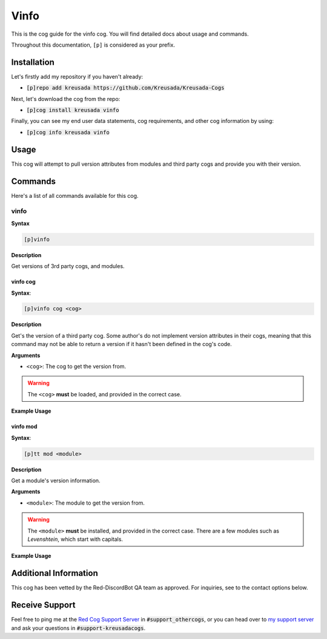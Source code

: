 .. _vinfo:

=====
Vinfo
=====

This is the cog guide for the vinfo cog. You will
find detailed docs about usage and commands.

Throughout this documentation, ``[p]`` is considered as your prefix.

------------
Installation
------------

Let's firstly add my repository if you haven't already:

* :code:`[p]repo add kreusada https://github.com/Kreusada/Kreusada-Cogs`

Next, let's download the cog from the repo:

* :code:`[p]cog install kreusada vinfo`

Finally, you can see my end user data statements, cog requirements, and other cog information by using:

* :code:`[p]cog info kreusada vinfo`

-----
Usage
-----

This cog will attempt to pull version attributes from modules
and third party cogs and provide you with their version.

.. _vinfo-commands:

--------
Commands
--------

Here's a list of all commands available for this cog.

.. _vinfo-command-vinfo:

^^^^^
vinfo
^^^^^

**Syntax**

.. code-block:: ini

    [p]vinfo

**Description**

Get versions of 3rd party cogs, and modules.

.. _vinfo-command-vinfo-cog:

"""""""""
vinfo cog
"""""""""

**Syntax**:

.. code-block:: ini

    [p]vinfo cog <cog>

**Description**

Get's the version of a third party cog. Some author's do not implement
version attributes in their cogs, meaning that this command may not be able to
return a version if it hasn't been defined in the cog's code.

**Arguments**

* ``<cog>``: The cog to get the version from.

.. warning:: The ``<cog>`` **must** be loaded, and provided in the correct case.

**Example Usage**

.. image:: /image_vinfo-cog.png
    :alt: vinfo cog

.. _vinfo-command-vinfo-mod:

"""""""""
vinfo mod
"""""""""

**Syntax**:

.. code-block:: ini

    [p]tt mod <module>

**Description**

Get a module's version information.

**Arguments**

* ``<module>``: The module to get the version from.

.. warning:: 

    The ``<module>`` **must** be installed, and provided in the correct case.
    There are a few modules such as `Levenshtein`, which start with capitals.

**Example Usage**

.. image:: /image_vinfo-mod.png
    :alt: vinfo mod

----------------------
Additional Information
----------------------

This cog has been vetted by the Red-DiscordBot QA team as approved.
For inquiries, see to the contact options below.

---------------
Receive Support
---------------

Feel free to ping me at the `Red Cog Support Server <https://discord.gg/GET4DVk>`_ in :code:`#support_othercogs`,
or you can head over to `my support server <https://discord.gg/JmCFyq7>`_ and ask your questions in :code:`#support-kreusadacogs`.